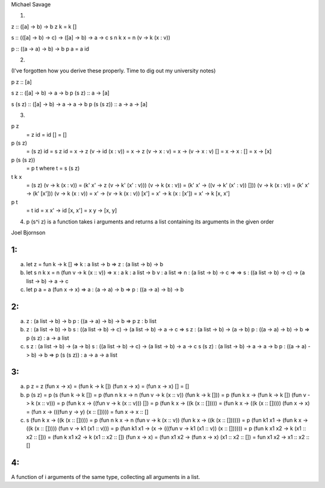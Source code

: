 Michael Savage

1.

z :: ([a] -> b) -> b
z k = k []

s :: (([a] -> b) -> c) -> ([a] -> b) -> a -> c
s n k x = n (\v -> k (x : v))

p :: ((a -> a) -> b) -> b
p a = a id



2.

(I've forgotten how you derive these properly. Time to dig out my university notes)

p z :: [a]

s z :: ([a] -> b) -> a -> b
p (s z) :: a -> [a]

s (s z) :: ([a] -> b) -> a -> a -> b
p (s (s z)) :: a -> a -> [a]




3.

p z
  = z id
  = id []
  = []


p (s z)
  = (s z) id
  = s z id
  = \x -> z (\v -> id (x : v))
  = \x -> z (\v -> x : v)
  = \x -> (\v -> x : v) []
  = \x -> x : []
  = \x -> [x]


p (s (s z))
  = p t where t = s (s z)

t k x
  = (s z) (\v -> k (x : v))
  = (\k' x' -> z (\v -> k' (x' : v))) (\v -> k (x : v))
  = (\k' x' -> ((\v -> k' (x' : v)) [])) (\v -> k (x : v))
  = (\k' x' -> (k' [x'])) (\v -> k (x : v))
  = \x' -> (\v -> k (x : v)) [x']
  = \x' -> k (x : [x'])
  = \x' -> k [x, x']

p t
  = t id
  = \x x' -> id [x, x']
  = \x y -> [x, y]



4. p (s^i z) is a function takes i arguments and returns a list containing its arguments in the given order

Joel Bjornson

1:
=================================================
a)
  let z = fun k -> k []   
  =>
  k : a list -> b         
  =>
  z : (a list -> b) -> b

b)
  let s n k x = n (fun v -> k (x :: v)) 
  =>
  x : a                                 
  k : a list -> b                       
  v : a list                            
  =>
  n : (a list -> b) -> c                =>
  =>
  s : ((a list -> b) -> c) -> (a list -> b) -> a -> c 

c)
  let p a = a (fun x -> x)
  =>
  a : (a -> a) -> b
  =>
  p : ((a -> a) -> b) -> b    

2:
=================================================

a)
  z     : (a list -> b) -> b
  p     : ((a -> a) -> b) -> b 
  =>
  p z   : b list

b)
  z       : (a list -> b) -> b
  s       : ((a list -> b) -> c) -> (a list -> b) -> a -> c 
  =>
  s z     : (a list -> b) -> (a -> b)
  p       : ((a -> a) -> b) -> b 
  =>
  p (s z) : a -> a list

c)
  s z         : (a list -> b) -> (a -> b)                       
  s           : ((a list -> b) -> c) -> (a list -> b) -> a -> c  
  s (s z)     : (a list -> b) -> a -> a -> b                      
  p           : ((a -> a) -> b) -> b 
  =>
  p (s (s z)) : a -> a -> a list 


3:
=================================================
a)
  p z                           = 
  z (fun x -> x)                =
  (fun k -> k []) (fun x -> x)  =
  (fun x -> x) []               =
  []

b)
  p (s z)                                                   =
  p (s (fun k -> k [])                                      =
  p (fun n k x -> n (fun v -> k (x :: v)) (fun k -> k []))  =
  p (fun k x -> (fun k -> k []) (fun v -> k (x :: v)))      =
  p (fun k x -> ((fun v -> k (x :: v))) [])                 =
  p (fun k x -> ((k (x :: []))))                            =
  (fun k x -> ((k (x :: [])))) (fun x -> x)                 =
  (fun x -> (((fun y -> y) (x :: []))))                     =
  fun x -> x :: []

c)
  s (fun k x -> ((k (x :: []))))                                          =
  p (fun n k x -> n (fun v -> k (x :: v)) (fun k x -> ((k (x :: [])))))   =
  p (fun k1 x1 -> (fun k x -> ((k (x :: [])))) (fun v -> k1 (x1 :: v)))   =
  p (fun k1 x1 -> (x -> (((fun v -> k1 (x1 :: v)) (x :: [])))))           =
  p (fun k x1 x2 -> k (x1 :: x2 :: []))                                   =
  (fun k x1 x2 -> k (x1 :: x2 :: []) (fun x -> x)                         =
  (fun x1 x2 -> (fun x -> x) (x1 :: x2 :: [])                             =
  fun x1 x2 -> x1 :: x2 :: []


4:
=================================================
A function of i arguments of the same type, collecting all arguments in a list.
